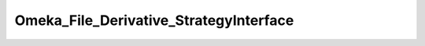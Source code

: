 ---------------------------------------
Omeka_File_Derivative_StrategyInterface
---------------------------------------

.. php:namespace:

.. php:class:: Omeka_File_Derivative_StrategyInterface

    Interface for pluggable file derivative creation strategies.

    .. php:method:: createImage($sourcePath, $destPath, $type, $sizeConstraint, $mimeType)

        Create an derivative of the given image.

        :type $sourcePath: string
        :param $sourcePath: Local path to the source file.
        :type $destPath: string
        :param $destPath: Local path to write the derivative to.
        :type $type: string
        :param $type: The type of derivative being created.
        :type $sizeConstraint: int
        :param $sizeConstraint: Size limitation on the derivative.
        :type $mimeType: string
        :param $mimeType: MIME type of the original file.
        :returns: bool

    .. php:method:: setOptions($options)

        Set options for the derivative strategy.

        :type $options: array
        :param $options:

    .. php:method:: getOptions()

        Get the options for the strategy.

        :returns: array
